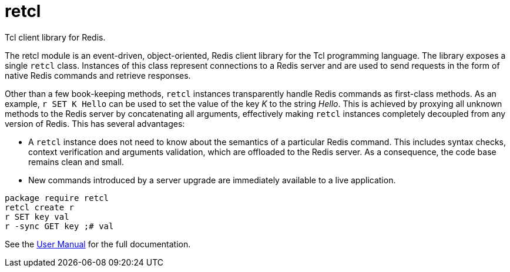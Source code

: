 ifeval::["{manmanual}" == ""]
= retcl

Tcl client library for Redis.
endif::[]

The retcl module is an event-driven, object-oriented, Redis client library
for the Tcl programming language. The library exposes a single `retcl`
class.  Instances of this class represent connections to a Redis server and are
used to send requests in the form of native Redis commands and retrieve
responses.

Other than a few book-keeping methods, `retcl` instances transparently
handle Redis commands as first-class methods.
As an example, `r SET K Hello` can be used to set the value of the key _K_
to the string _Hello_. This is achieved by proxying all unknown methods to the
Redis server by concatenating all arguments, effectively making `retcl`
instances completely decoupled from any version of Redis.  This has several
advantages:

* A `retcl` instance does not need to know about the semantics of a
particular Redis command. This includes syntax checks, context verification and
arguments validation, which are offloaded to the Redis server. As a
consequence, the code base remains clean and small.
* New commands introduced by a server upgrade are immediately available to
a live application.

ifeval::["{manmanual}" == ""]

[source,tcl]
----
package require retcl
retcl create r
r SET key val
r -sync GET key ;# val
----

ifdef::env-github,env-browser[:outfilesuffix: .adoc]
See the link:doc/retcl{outfilesuffix}[User Manual] for the full documentation.

endif::[]
